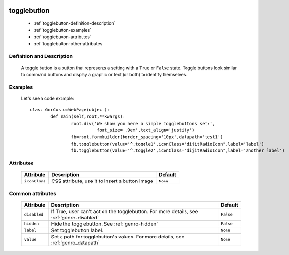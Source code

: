 	.. _genro-togglebutton:

==============
 togglebutton
==============

	- :ref:`togglebutton-definition-description`

	- :ref:`togglebutton-examples`

	- :ref:`togglebutton-attributes`

	- :ref:`togglebutton-other-attributes`

	.. _togglebutton-definition-description:

Definition and Description
==========================

	A toggle button is a button that represents a setting with a ``True`` or ``False`` state. Toggle buttons look similar to command buttons and display a graphic or text (or both) to identify themselves.

	.. _togglebutton-examples:

Examples
========

	Let's see a code example::

		class GnrCustomWebPage(object):
			def main(self,root,**kwargs):
				root.div('We show you here a simple togglebuttons set:',
				          font_size='.9em',text_align='justify')
				fb=root.formbuilder(border_spacing='10px',datapath='test1')
				fb.togglebutton(value='^.toggle1',iconClass="dijitRadioIcon",label='label')
				fb.togglebutton(value='^.toggle2',iconClass="dijitRadioIcon",label='another label')

	.. _togglebutton-attributes:

Attributes
==========

	+--------------------+-------------------------------------------------+--------------------------+
	|   Attribute        |          Description                            |   Default                |
	+====================+=================================================+==========================+
	| ``iconClass``      | CSS attribute, use it to insert a button image  |  ``None``                |
	+--------------------+-------------------------------------------------+--------------------------+

	.. _togglebutton-other-attributes:

Common attributes
=================

	+--------------------+-------------------------------------------------+--------------------------+
	|   Attribute        |          Description                            |   Default                |
	+====================+=================================================+==========================+
	| ``disabled``       | If True, user can't act on the togglebutton.    |  ``False``               |
	|                    | For more details, see :ref:`genro-disabled`     |                          |
	+--------------------+-------------------------------------------------+--------------------------+
	| ``hidden``         | Hide the togglebutton.                          |  ``False``               |
	|                    | See :ref:`genro-hidden`                         |                          |
	+--------------------+-------------------------------------------------+--------------------------+
	| ``label``          | Set togglebutton label.                         |  ``None``                |
	+--------------------+-------------------------------------------------+--------------------------+
	| ``value``          | Set a path for togglebutton's values.           |  ``None``                |
	|                    | For more details, see :ref:`genro_datapath`     |                          |
	+--------------------+-------------------------------------------------+--------------------------+
	
